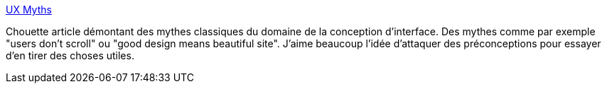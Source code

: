 :jbake-type: post
:jbake-status: published
:jbake-title: UX Myths
:jbake-tags: interface,design,conception,web,_mois_janv.,_année_2014
:jbake-date: 2014-01-31
:jbake-depth: ../
:jbake-uri: shaarli/1391182914000.adoc
:jbake-source: https://nicolas-delsaux.hd.free.fr/Shaarli?searchterm=http%3A%2F%2Fuxmyths.com&searchtags=interface+design+conception+web+_mois_janv.+_ann%C3%A9e_2014
:jbake-style: shaarli

http://uxmyths.com[UX Myths]

Chouette article démontant des mythes classiques du domaine de la conception d'interface. Des mythes comme par exemple "users don't scroll" ou "good design means beautiful site". J'aime beaucoup l'idée d'attaquer des préconceptions pour essayer d'en tirer des choses utiles.
